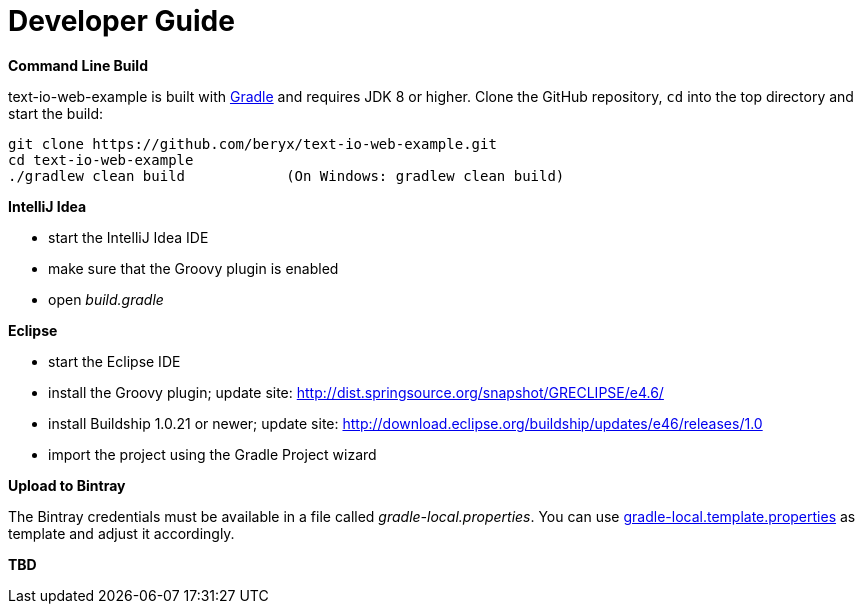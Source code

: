 [[dev_guide]]
= Developer Guide

*Command Line Build*

text-io-web-example is built with http://www.gradle.org[Gradle] and requires JDK 8 or higher.
Clone the GitHub repository, `cd` into the top directory and start the build:

[source]
----
git clone https://github.com/beryx/text-io-web-example.git
cd text-io-web-example
./gradlew clean build            (On Windows: gradlew clean build)
----


*IntelliJ Idea*

- start the IntelliJ Idea IDE
- make sure that the Groovy plugin is enabled
- open _build.gradle_


*Eclipse*

- start the Eclipse IDE
- install the Groovy plugin; update site: http://dist.springsource.org/snapshot/GRECLIPSE/e4.6/
- install Buildship 1.0.21 or newer; update site: http://download.eclipse.org/buildship/updates/e46/releases/1.0
- import the project using the Gradle Project wizard



*Upload to Bintray*

The Bintray credentials must be available in a file called _gradle-local.properties_.
You can use link:{blob-root}/gradle-local.template.properties[gradle-local.template.properties] as template and adjust it accordingly.


*TBD*
